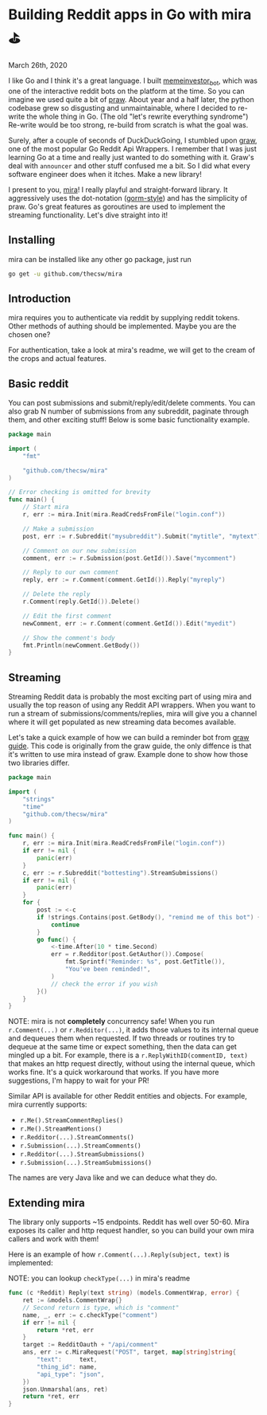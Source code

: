 * Building Reddit apps in Go with mira ⛳

March 26th, 2020

I like Go and I think it's a great language. I built [[https://github.com/thecsw/memeinvestor_bot][memeinvestor_bot]], which was
one of the interactive reddit bots on the platform at the time. So you can
imagine we used quite a bit of [[https://github.com/praw-dev/praw][praw]]. About year and a half later, the python
codebase grew so disgusting and unmaintainable, where I decided to re-write the
whole thing in Go. (The old "let's rewrite everything syndrome") Re-write would be
too strong, re-build from scratch is what the goal was.  

Surely, after a couple of seconds of DuckDuckGoing, I stumbled upon [[https://github.com/turnage/graw][graw]], one of
the most popular Go Reddit Api Wrappers. I remember that I was just learning Go
at a time and really just wanted to do something with it. Graw's deal with
=announcer= and other stuff confused me a bit. So I did what every software
engineer does when it itches. Make a new library! 

I present to you, [[https://github.com/thecsw/mira][mira]]! I really playful and straight-forward library. It
aggressively uses the dot-notation ([[https://github.com/jinzhu/gorm][gorm-style]]) and has the simplicity of
praw. Go's great features as goroutines are used to implement the streaming
functionality. Let's dive straight into it!

** Installing

mira can be installed like any other go package, just run 

 #+BEGIN_SRC sh
   go get -u github.com/thecsw/mira
 #+END_SRC

** Introduction

mira requires you to authenticate via reddit by supplying reddit tokens. Other
methods of authing should be implemented. Maybe you are the chosen one?

For authentication, take a look at mira's readme, we will get to the cream of
the crops and actual features.

** Basic reddit

You can post submissions and submit/reply/edit/delete comments. You can also
grab N number of submissions from any subreddit, paginate through them, and
other exciting stuff! Below is some basic functionality example.

#+BEGIN_SRC go
  package main

  import (
	  "fmt"
	
	  "github.com/thecsw/mira"
  )

  // Error checking is omitted for brevity
  func main() {
	  // Start mira
	  r, err := mira.Init(mira.ReadCredsFromFile("login.conf"))

	  // Make a submission
	  post, err := r.Subreddit("mysubreddit").Submit("mytitle", "mytext")

	  // Comment on our new submission
	  comment, err := r.Submission(post.GetId()).Save("mycomment")

	  // Reply to our own comment
	  reply, err := r.Comment(comment.GetId()).Reply("myreply")

	  // Delete the reply
	  r.Comment(reply.GetId()).Delete()

	  // Edit the first comment
	  newComment, err := r.Comment(comment.GetId()).Edit("myedit")

	  // Show the comment's body
	  fmt.Println(newComment.GetBody())
  }
#+END_SRC

** Streaming

Streaming Reddit data is probably the most exciting part of using mira and
usually the top reason of using any Reddit API wrappers. When you want to run a
stream of submissions/comments/replies, mira will give you a channel where it
will get populated as new streaming data becomes available.

Let's take a quick example of how we can build a reminder bot from [[https://turnage.gitbooks.io/graw/content/graw.html][graw guide]].
This code is originally from the graw guide, the only diffence is that it's
written to use mira instead of graw. Example done to show how those two
libraries differ.

#+BEGIN_SRC go
  package main

  import (
	  "strings"
	  "time"
	  "github.com/thecsw/mira"
  )

  func main() {
	  r, err := mira.Init(mira.ReadCredsFromFile("login.conf"))
	  if err != nil {
		  panic(err)
	  }
	  c, err := r.Subreddit("bottesting").StreamSubmissions()
	  if err != nil {
		  panic(err)
	  }
	  for {
		  post := <-c
		  if !strings.Contains(post.GetBody(), "remind me of this bot") {
			  continue
		  }
		  go func() {
			  <-time.After(10 * time.Second)
			  err = r.Redditor(post.GetAuthor()).Compose(
				  fmt.Sprintf("Reminder: %s", post.GetTitle()),
				  "You've been reminded!",
			  )
			  // check the error if you wish
		  }()
	  }
  }
#+END_SRC

NOTE: mira is not **completely** concurrency safe! When you run =r.Comment(...)=
or =r.Redditor(...)=, it adds those values to its internal queue and dequeues
them when requested. If two threads or routines try to dequeue at the same time
or expect something, then the data can get mingled up a bit. For example, there is a
=r.ReplyWithID(commentID, text)= that makes an http request directly, without
using the internal queue, which works fine. It's a quick workaround that
works. If you have more suggestions, I'm happy to wait for your PR!

Similar API is available for other Reddit entities and objects. For example,
mira currently supports:

  - =r.Me().StreamCommentReplies()=
  - =r.Me().StreamMentions()=
  - =r.Redditor(...).StreamComments()=
  - =r.Submission(...).StreamComments()=
  - =r.Redditor(...).StreamSubmissions()=
  - =r.Submission(...).StreamSubmissions()=

The names are very Java like and we can deduce what they do. 

** Extending mira

The library only supports ~15 endpoints. Reddit has well over 50-60. Mira
exposes its caller and http request handler, so you can build your own mira
callers and work with them!

Here is an example of how =r.Comment(...).Reply(subject, text)= is implemented: 

NOTE: you can lookup =checkType(...)= in mira's readme

#+BEGIN_SRC go
  func (c *Reddit) Reply(text string) (models.CommentWrap, error) {
	  ret := &models.CommentWrap{}
	  // Second return is type, which is "comment"
	  name, _, err := c.checkType("comment")
	  if err != nil {
		  return *ret, err
	  }
	  target := RedditOauth + "/api/comment"
	  ans, err := c.MiraRequest("POST", target, map[string]string{
		  "text":     text,
		  "thing_id": name,
		  "api_type": "json",
	  })
	  json.Unmarshal(ans, ret)
	  return *ret, err
  }
#+END_SRC

